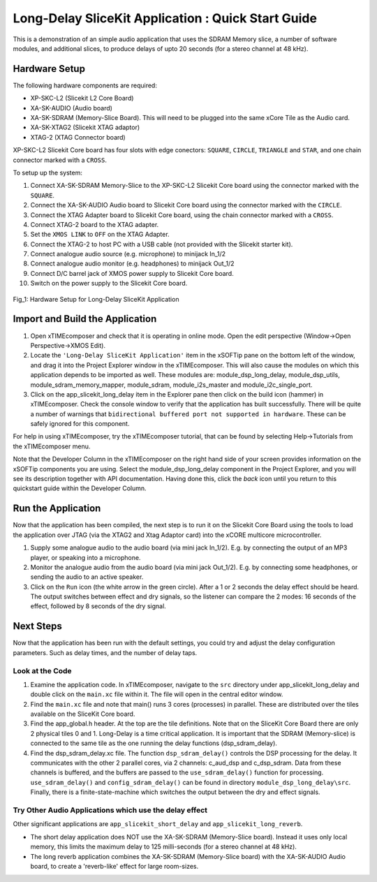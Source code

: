 .. _slicekit_long_delay_Quickstart:

Long-Delay SliceKit Application : Quick Start Guide
---------------------------------------------------

This is a demonstration of an simple audio application that uses the SDRAM Memory slice, a number of software modules, 
and additional slices, to produce delays of upto 20 seconds (for a stereo channel at 48 kHz).

Hardware Setup
++++++++++++++

The following hardware components are required:

* XP-SKC-L2 (Slicekit L2 Core Board)
* XA-SK-AUDIO (Audio board)
* XA-SK-SDRAM (Memory-Slice Board). This will need to be plugged into the same xCore Tile as the Audio card. 
* XA-SK-XTAG2 (Slicekit XTAG adaptor)
* XTAG-2 (XTAG Connector board)

XP-SKC-L2 Slicekit Core board has four slots with edge conectors: ``SQUARE``, ``CIRCLE``, ``TRIANGLE`` and ``STAR``, 
and one chain connector marked with a ``CROSS``.

To setup up the system:

#. Connect XA-SK-SDRAM Memory-Slice to the XP-SKC-L2 Slicekit Core board using the connector marked with the ``SQUARE``.
#. Connect the XA-SK-AUDIO Audio board to Slicekit Core board using the connector marked with the ``CIRCLE``.
#. Connect the XTAG Adapter board to Slicekit Core board, using the chain connector marked with a ``CROSS``.
#. Connect XTAG-2 board to the XTAG adapter.
#. Set the ``XMOS LINK`` to ``OFF`` on the XTAG Adapter.
#. Connect the XTAG-2 to host PC with a USB cable (not provided with the Slicekit starter kit).
#. Connect analogue audio source (e.g. microphone) to minijack In_1/2
#. Connect analogue audio monitor (e.g. headphones) to minijack Out_1/2
#. Connect D/C barrel jack of XMOS power supply to Slicekit Core board.
#. Switch on the power supply to the Slicekit Core board.

.. figure:: images/hardware_setup.jpg
   :width: 500px
   :align: center

   Fig_1: Hardware Setup for Long-Delay SliceKit Application
   
	
Import and Build the Application
++++++++++++++++++++++++++++++++

1. Open xTIMEcomposer and check that it is operating in online mode. 
   Open the edit perspective (Window->Open Perspective->XMOS Edit).
#. Locate the ``'Long-Delay SliceKit Application'`` item in the xSOFTip pane on the bottom left of the window, 
   and drag it into the Project Explorer window in the xTIMEcomposer. 
   This will also cause the modules on which this application depends to be imported as well. 
   These modules are: module_dsp_long_delay, module_dsp_utils, module_sdram_memory_mapper, 
   module_sdram, module_i2s_master and module_i2c_single_port.
#. Click on the app_slicekit_long_delay item in the Explorer pane then click on the build icon (hammer) in xTIMEcomposer. 
   Check the console window to verify that the application has built successfully. 
   There will be quite a number of warnings that ``bidirectional buffered port not supported in hardware``. 
   These can be safely ignored for this component.

For help in using xTIMEcomposer, try the xTIMEcomposer tutorial, 
that can be found by selecting Help->Tutorials from the xTIMEcomposer menu.

Note that the Developer Column in the xTIMEcomposer on the right hand side of your screen 
provides information on the xSOFTip components you are using. 
Select the module_dsp_long_delay component in the Project Explorer, and you will see its description together with API documentation. 
Having done this, click the `back` icon until you return to this quickstart guide within the Developer Column.

Run the Application
+++++++++++++++++++

Now that the application has been compiled, the next step is to run it on the Slicekit Core Board using the tools 
to load the application over JTAG (via the XTAG2 and Xtag Adaptor card) into the xCORE multicore microcontroller.

#. Supply some analogue audio to the audio board (via mini jack In_1/2). 
   E.g. by connecting the output of an MP3 player, or speaking into a microphone.
#. Monitor the analogue audio from the audio board (via mini jack Out_1/2). 
   E.g. by connecting some headphones, or sending the audio to an active speaker.
#. Click on the ``Run`` icon (the white arrow in the green circle). After a 1 or 2 seconds the delay effect should be heard.
   The output switches between effect and dry signals, so the listener can compare the 2 modes: 
   16 seconds of the effect, followed by 8 seconds of the dry signal.
    
Next Steps
++++++++++

Now that the application has been run with the default settings, you could try and adjust the delay configuration parameters. 
Such as delay times, and the number of delay taps.

Look at the Code
................

#. Examine the application code. In xTIMEcomposer, navigate to the ``src`` directory under app_slicekit_long_delay 
   and double click on the ``main.xc`` file within it. The file will open in the central editor window.
#. Find the ``main.xc`` file and note that main() runs 3 cores (processes) in parallel. 
   These are distributed over the tiles available on the SliceKit Core board.
#. Find the app_global.h header. At the top are the tile definitions.
   Note that on the SliceKit Core Board there are only 2 physical tiles 0 and 1.
   Long-Delay is a time critical application. It is important that the SDRAM (Memory-slice) 
   is connected to the same tile as the one running the delay functions (dsp_sdram_delay).
#. Find the dsp_sdram_delay.xc file. The function ``dsp_sdram_delay()`` controls the DSP processing for the delay.
   It communicates with the other 2 parallel cores, via 2 channels: c_aud_dsp and c_dsp_sdram.
   Data from these channels is buffered, and the buffers are passed to the ``use_sdram_delay()`` function for processing.
   ``use_sdram_delay()`` and ``config_sdram_delay()`` can be found in directory ``module_dsp_long_delay\src``. 
   Finally, there is a finite-state-machine which switches the output between the dry and effect signals.

Try Other Audio Applications which use the delay effect
.......................................................

Other significant applications are ``app_slicekit_short_delay`` and ``app_slicekit_long_reverb``. 

* The short delay application does NOT use the XA-SK-SDRAM (Memory-Slice board).
  Instead it uses only local memory, this limits the maximum delay to 125 milli-seconds (for a stereo channel at 48 kHz).
* The long reverb application combines the XA-SK-SDRAM (Memory-Slice board) 
  with the XA-SK-AUDIO Audio board, to create a 'reverb-like' effect for large room-sizes.
